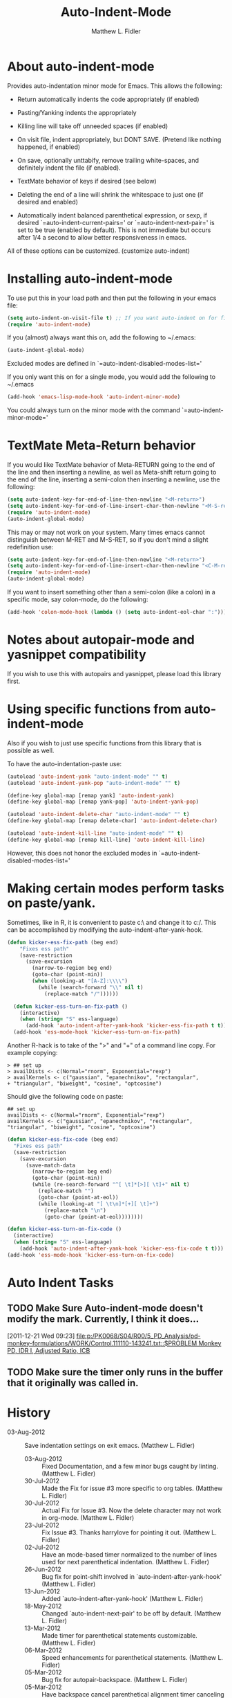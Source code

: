 #+TITLE: Auto-Indent-Mode
#+AUTHOR: Matthew L. Fidler
* About auto-indent-mode
CLOSED: [2011-12-08 Thu 15:30]
 Provides auto-indentation minor mode for Emacs.  This allows the
  following:

  - Return automatically indents the code appropriately (if enabled)

  - Pasting/Yanking indents the appropriately

  - Killing line will take off unneeded spaces (if enabled)

  - On visit file, indent appropriately, but DONT SAVE. (Pretend like
    nothing happened, if enabled)

  - On save, optionally unttabify, remove trailing white-spaces, and
    definitely indent the file (if enabled).

  - TextMate behavior of keys if desired (see below)

  - Deleting the end of a line will shrink the whitespace to just one
    (if desired and enabled)

  - Automatically indent balanced parenthetical expression, or sexp, if desired
     `=auto-indent-current-pairs=' or `=auto-indent-next-pair=' is set
    to be true (enabled by default).  This is not immediate but occurs
    after 1/4 a second to allow better responsiveness in emacs.

  All of these options can be customized. (customize auto-indent)
* Installing auto-indent-mode
  To use put this in your load path and then put the following in your emacs
  file:
#+BEGIN_SRC emacs-lisp :results silent
  (setq auto-indent-on-visit-file t) ;; If you want auto-indent on for files
  (require 'auto-indent-mode)
#+END_SRC

  If you (almost) always want this on, add the following to ~/.emacs:

#+BEGIN_SRC emacs-lisp :results silent
   (auto-indent-global-mode)
#+END_SRC
 

  Excluded modes are defined in `=auto-indent-disabled-modes-list='

  If you only want this on for a single mode, you would add the following to
  ~/.emacs

#+BEGIN_SRC emacs-lisp :results silent
  (add-hook 'emacs-lisp-mode-hook 'auto-indent-minor-mode)
#+END_SRC


  You could always turn on the minor mode with the command
  `=auto-indent-minor-mode='
* TextMate Meta-Return behavior
  If you would like TextMate behavior of Meta-RETURN going to the
  end of the line and then inserting a newline, as well as
  Meta-shift return going to the end of the line, inserting a
  semi-colon then inserting a newline, use the following:

#+BEGIN_SRC emacs-lisp :results silent
  (setq auto-indent-key-for-end-of-line-then-newline "<M-return>")
  (setq auto-indent-key-for-end-of-line-insert-char-then-newline "<M-S-return>")
  (require 'auto-indent-mode)
  (auto-indent-global-mode)
#+END_SRC

  This may or may not work on your system.  Many times emacs cannot
  distinguish between M-RET and M-S-RET, so if you don't mind a
  slight redefinition use:

#+BEGIN_SRC emacs-lisp :results silent
  (setq auto-indent-key-for-end-of-line-then-newline "<M-return>")
  (setq auto-indent-key-for-end-of-line-insert-char-then-newline "<C-M-return>")
  (require 'auto-indent-mode)
  (auto-indent-global-mode)
#+END_SRC

  If you want to insert something other than a semi-colon (like a
  colon) in a specific mode, say colon-mode, do the following:

#+BEGIN_SRC emacs-lisp :results silent
  (add-hook 'colon-mode-hook (lambda () (setq auto-indent-eol-char ":")))
#+END_SRC
* Notes about autopair-mode and yasnippet compatibility
  If you wish to use this with autopairs and yasnippet, please load
  this library first.
* Using specific functions from auto-indent-mode

  Also if you wish to just use specific functions from this library
  that is possible as well.

  To have the auto-indentation-paste use:

#+BEGIN_SRC emacs-lisp :results silent
  (autoload 'auto-indent-yank "auto-indent-mode" "" t)
  (autoload 'auto-indent-yank-pop "auto-indent-mode" "" t)
  
  (define-key global-map [remap yank] 'auto-indent-yank)
  (define-key global-map [remap yank-pop] 'auto-indent-yank-pop)
  
  (autoload 'auto-indent-delete-char "auto-indent-mode" "" t)
  (define-key global-map [remap delete-char] 'auto-indent-delete-char)
  
  (autoload 'auto-indent-kill-line "auto-indent-mode" "" t)
  (define-key global-map [remap kill-line] 'auto-indent-kill-line)
  
#+END_SRC

 
  However, this does not honor the excluded modes in
  `=auto-indent-disabled-modes-list='

#  LocalWords:  yasnippet autopair TextMate sexp
* Making certain modes perform tasks on paste/yank.
Sometimes, like in R, it is convenient to paste c:\ and change it to
c:/.  This can be accomplished by modifying the
auto-indent-after-yank-hook.  

#+BEGIN_SRC emacs-lisp
(defun kicker-ess-fix-path (beg end)
    "Fixes ess path"
    (save-restriction
      (save-excursion
        (narrow-to-region beg end)
        (goto-char (point-min))
        (when (looking-at "[A-Z]:\\\\")
          (while (search-forward "\\" nil t)
            (replace-match "/"))))))
  
  (defun kicker-ess-turn-on-fix-path ()
    (interactive)
    (when (string= "S" ess-language)
      (add-hook 'auto-indent-after-yank-hook 'kicker-ess-fix-path t t)))
  (add-hook 'ess-mode-hook 'kicker-ess-turn-on-fix-path)
#+END_SRC

Another R-hack is to take of the ">" and "+" of a command line
copy. For example copying:

: > ## set up
: > availDists <- c(Normal="rnorm", Exponential="rexp")
: > availKernels <- c("gaussian", "epanechnikov", "rectangular",
: + "triangular", "biweight", "cosine", "optcosine")


Should give the following code on paste:
: ## set up
: availDists <- c(Normal="rnorm", Exponential="rexp")
: availKernels <- c("gaussian", "epanechnikov", "rectangular",
: "triangular", "biweight", "cosine", "optcosine")

#+BEGIN_SRC emacs-lisp
  (defun kicker-ess-fix-code (beg end)
    "Fixes ess path"
    (save-restriction
      (save-excursion
        (save-match-data
          (narrow-to-region beg end)
          (goto-char (point-min))
          (while (re-search-forward "^[ \t]*[>][ \t]+" nil t)
            (replace-match "")
            (goto-char (point-at-eol))
            (while (looking-at "[ \t\n]*[+][ \t]+")
              (replace-match "\n")
              (goto-char (point-at-eol))))))))
  
  (defun kicker-ess-turn-on-fix-code ()
    (interactive)
    (when (string= "S" ess-language)
      (add-hook 'auto-indent-after-yank-hook 'kicker-ess-fix-code t t)))
  (add-hook 'ess-mode-hook 'kicker-ess-turn-on-fix-code)
  
#+END_SRC

* Auto Indent Tasks
** TODO Make Sure Auto-indent-mode doesn't modify the mark.  Currently, I think it does...
[2011-12-21 Wed 09:23]
[[file:p:/PK0068/S04/R00/5_PD_Analysis/pd-monkey-formulations/WORK/Control.111110-143241.txt::$PROBLEM%20Monkey%20PD,%20IDR%20I,%20Adjusted%20Ratio,%20ICB][file:p:/PK0068/S04/R00/5_PD_Analysis/pd-monkey-formulations/WORK/Control.111110-143241.txt::$PROBLEM Monkey PD, IDR I, Adjusted Ratio, ICB]]
** TODO Make sure the timer only runs in the buffer that it originally was called in.
* History

 - 03-Aug-2012 ::  Save indentation settings on exit emacs. (Matthew L. Fidler)
  - 03-Aug-2012 ::  Fixed Documentation, and a few minor bugs caught by linting. (Matthew L. Fidler)
  - 30-Jul-2012 ::  Made the Fix for issue #3 more specific to org tables. (Matthew L. Fidler)
  - 30-Jul-2012 ::  Actual Fix for Issue #3. Now the delete character may not work in org-mode. (Matthew L. Fidler)
  - 23-Jul-2012 ::  Fix Issue #3. Thanks harrylove for pointing it out. (Matthew L. Fidler)
  - 02-Jul-2012 ::  Have an mode-based timer normalized to the number of lines used for next parenthetical indentation. (Matthew L. Fidler)
  - 26-Jun-2012 ::  Bug fix for point-shift involved in `auto-indent-after-yank-hook' (Matthew L. Fidler)
  - 13-Jun-2012 ::  Added `auto-indent-after-yank-hook' (Matthew L. Fidler)
  - 18-May-2012 ::  Changed `auto-indent-next-pair' to be off by default. (Matthew L. Fidler)
  - 13-Mar-2012 ::  Made timer for parenthetical statements customizable. (Matthew L. Fidler)
  - 06-Mar-2012 ::  Speed enhancements for parenthetical statements. (Matthew L. Fidler)
  - 05-Mar-2012 ::  Bug fix for autopair-backspace. (Matthew L. Fidler)
  - 05-Mar-2012 ::  Have backspace cancel parenthetical alignment timer canceling (Matthew L. Fidler)
  - 29-Feb-2012 ::  Bug fix for paren handling. (Matthew L. Fidler)
  - 29-Feb-2012 ::  Made the handling of pairs a timer-based function so it doesn't interfere with work flow. (Matthew L. Fidler)
  - 29-Feb-2012 ::  Better handling of pairs. (Matthew L. Fidler)
  - 28-Feb-2012 ::  Added subsequent-whole-line from Le Wang's fork. (Matthew L. Fidler)
  - 14-Feb-2012 ::  Fixing issue #2 (Matthew L. Fidler)
  - 01-Feb-2012 ::  Added makefile-gmake-mode to the excluded auto-indent modes. (Matthew L. Fidler)
  - 22-Dec-2011 ::  Added bug fix for home-key (Matthew L. Fidler)
  - 21-Dec-2011 ::  Added another smart delete case. (Matthew L. Fidler)
  - 14-Dec-2011 ::  Went back to last known working `auto-indent-def-del-forward-char' and deleted message. (Matthew L. Fidler)
  - 14-Dec-2011 ::  Another Paren (Matthew L. Fidler)
  - 14-Dec-2011 ::  Paren Bug Fix. (Matthew L. Fidler)
  - 14-Dec-2011 ::  Changed the `auto-indent-kill-remove-extra-spaces' default to nil so that you copy-paste what you expect. (Matthew L. Fidler)
  - 10-Dec-2011 ::  Bug fix for annoying old debugging macros. (Matthew L. Fidler)
  - 08-Dec-2011 ::  Added autoload cookie. (Matthew L. Fidler)
  - 08-Dec-2011 ::  Bug fix for duplicate macros (Matthew L. Fidler)
  - 08-Dec-2011 ::  Added (( and )) to the automatically delete extra whitespace at the end of a function list. (Matthew L. Fidler)
  - 08-Dec-2011 ::  Added `auto-indent-alternate-return-function-for-end-of-line-then-newline' option (Matthew L. Fidler)
  - 08-Dec-2011 ::  Added a possibility of adding a space if necessary. (Matthew L. Fidler)
  - 08-Dec-2011 ::  Smarter delete end of line character enhancements. (Matthew L. Fidler)
  - 08-Dec-2011 ::  Changed default options. (Matthew L. Fidler)
  - 29-Nov-2011 ::  Bug Fix in `auto-indent-mode-pre-command-hook' (Matthew L. Fidler)
  - 28-Nov-2011 ::  Bugfix for auto-indent-mode (Matthew L. Fidler)
  - 21-Nov-2011 ::  Changed `auto-indent-after-begin-or-finish-sexp' to be called after every other hook has been run. That way autopair-mode should be indented correctly. (Matthew L. Fidler)
  - 18-Nov-2011 ::  Added `auto-indent-after-begin-or-finish-sexp' (Matthew L. Fidler)
  - 08-Apr-2011 ::  Bug fix for when Yasnippet is disabled. Now will work with it disabled or enabled. (Matthew L. Fidler)
  - 08-Mar-2011 ::  Changed `auto-indent-delete-line-char-remove-extra-spaces' to nil by default. (Matthew L. Fidler)
  - 16-Feb-2011 ::  Added a just one space function for pasting (Matthew L. Fidler)
  - 15-Feb-2011 ::  Removed the deactivation of advices when this mode is turned off. I think it was causing some issues. (Matthew L. Fidler)
  - 10-Feb-2011 ::  Added check to make sure not trying to paste on indent for `auto-indent-disabled-modes-list'  (Matthew L. Fidler)
  - 03-Feb-2011 ::  Swap `backward-delete-char' with `backward-delete-char-untabify'. Also use `auto-indent-backward-delete-char-behavior' when auto-indent-mode is active.  (Matthew L. Fidler)
  - 03-Feb-2011 ::  Added definition of `cua-copy-region' to advised functions (I thought it would have been taken care of with `kill-ring-save')  (Matthew L. Fidler)
  - 03-Feb-2011 ::  Added option to delete indentation when copying or cutting regions using `kill-region' and `kill-ring-save'. Also changed `auto-indent-kill-line-remove-extra-spaces' to `auto-indent-kill-remove-extra-spaces'  (Matthew L. Fidler)
  - 03-Feb-2011 ::  Made sure that auto-indent-kill-line doesn't use the kill-line advice. (Matthew L. Fidler)
  - 03-Feb-2011 ::   (Matthew L. Fidler)
  - 03-Feb-2011 ::  Another kill-line bug-fix. (Matthew L. Fidler)
  - 03-Feb-2011 ::  Fixed the kill-line bug (Matthew L. Fidler)
  - 03-Feb-2011 ::  yank engine bug fix. (Matthew L. Fidler)
  - 03-Feb-2011 ::  Bug fix for determining if the function is a yank (Matthew L. Fidler)
  - 02-Feb-2011 ::  Added kill-line bug-fix from Le Wang. Also there is a the bug of when called as a function, you need to check for disabled modes every time.  (Matthew L. Fidler)
  - 02-Feb-2011 ::  Added interactive requriment again. This time tried to back-guess if the key has been hijacked. If so assume it was called interactively.  (Matthew L. Fidler)
  - 01-Feb-2011 ::  Took out the interactive requirement again. Causes bugs like org-delete-char below. (Matthew L. Fidler)
  - 01-Feb-2011 ::  Bug fix for org-delete-char (and possibly others). Allow delete-char to have auto-indent changed behavior when the command lookup is the same as the delete command (as well as if it is called interactively) (Matthew L. Fidler)
  - 01-Feb-2011 ::  Added bugfix to kill-line advice and function (from Le Wang) (Matthew L. Fidler)
  - 01-Feb-2011 ::  Added cua-paste and cua-paste-pop (Matthew L. Fidler)
  - 01-Feb-2011 ::  Added auto-indent on move up and down with the arrow keys. (Matthew L. Fidler)
  - 01-Feb-2011 ::  Added a keyboard engine that indents instead of using hooks and advices. (Matthew L. Fidler)
  - 01-Feb-2011 ::  Removed the interactivity in the hooks. They are definitely not interactive. (Matthew L. Fidler)
  - 01-Feb-2011 ::  Added Le Wang's fixes: 
    + Many functions are checked for interactivity
    + Kill-line prefix argument is fixed
    + Kill region when region is active is controled by auto-indent-kill-line-kill-region-when-active
    + Kill-line when at eol has more options
    + Change auto-indent-indentation-function to auto-indent-newline-function  (Matthew L. Fidler)
  - 31-Jan-2011 ::  Removed indirect reference to `shrink-whitespaces'. Thanks Le Wang (Matthew L. Fidler)
  - 31-Jan-2011 ::  Added explicit requirement for functions (Matthew L. Fidler)
  - 18-Jan-2011 ::  Added support to turn on `org-indent-mode' when inside an org-file. (Matthew L. Fidler)
  - 12-Jan-2011 ::  Added fix for ortbl-minor-mode. Now it will work when orgtbl-minor mode is enabled. (Matthew L. Fidler)
  - 09-Dec-2010 ::  Bugfix. Now instead of indenting the region pasted, indent the region-pasted + beginning of line at region begin and end of line at region end. (Matthew L. Fidler)
  - 02-Dec-2010 ::  Last-Updated: Sat Aug  4 00:04:24 2012 (-0500)
  - 02-Dec-2010 ::  Removed auto-indent on paste/yank for modes with indent-relative and indent-relative-maybe. This has annoyed me forever. (Matthew L. Fidler)
  - 02-Dec-2010 ::  Added an advice to delete-char. When deleting a new-line character, shrink white-spaces afterward. (Matthew L. Fidler)
  - 02-Dec-2010 ::  Speed enhancement by checking for yasnippets only on indentation. (Matthew L. Fidler)
  - 29-Nov-2010 ::  Bug fix to allow authotkey files to save. (Matthew L. Fidler)
  - 29-Nov-2010 ::  Change auto-indent-on-save to be disabled by default. (Matthew L. Fidler)
  - 22-Nov-2010 ::  Yasnippet bug-fix. (Matthew L. Fidler)
  - 22-Nov-2010 ::  auto-indent bug fix for save on save buffer hooks. (Matthew L. Fidler)
  - 16-Nov-2010 ::  Added conf-windows-mode to ignored modes. (Matthew L. Fidler)
  - 15-Nov-2010 ::  Bugfix for deletion of whitespace (Matthew L. Fidler)
  - 15-Nov-2010 ::  Bugfix for post-command-hook. (Matthew L. Fidler)
  - 15-Nov-2010 ::  Added diff-mode to excluded modes for auto-indentaion. (Matthew L. Fidler)
  - 15-Nov-2010 ::  Added fundamental mode to excluded modes for auto-indentation. (Matthew L. Fidler)
  - 13-Nov-2010 ::  Bug fix try #3 (Matthew L. Fidler)
  - 13-Nov-2010 ::  Anothe bug-fix for yasnippet. (Matthew L. Fidler)
  - 13-Nov-2010 ::  Bug fix for auto-indent-mode. Now it checks to make sure that `last-command-event' is non-nil.  (Matthew L. Fidler)
  - 11-Nov-2010 ::  Put back processes in. Made the return key handled by pre and post-command-hooks. (Matthew L. Fidler)
  - 11-Nov-2010 ::  Took out processes such as *R* or *eshell* (Matthew L. Fidler)
  - 09-Nov-2010 ::  Bug fix when interacting with the SVN version of yasnippet. It will not perform the line indentation when Yasnippet is running.  (Matthew L. Fidler)
  - 09-Nov-2010 ::  Made sure that the auto-paste indentation doesn't work in minibuffer. (Matthew L. Fidler)
  - 09-Nov-2010 ::  When `auto-indent-pre-command-hook' is inactivated by some means, add it back. (Matthew L. Fidler)
  - 09-Nov-2010 ::  Added snippet-mode to excluded modes. Also turned off the kill-line by default. (Matthew L. Fidler)
  - 07-Nov-2010 ::  Added the possibility of TextMate type returns. (Matthew L. Fidler)
  - 07-Nov-2010 ::  Bug fix where backspace on indented region stopped working.Added TextMate (Matthew L. Fidler)
  - 07-Nov-2010 ::  Another small bug fix. (Matthew L. Fidler)
  - 07-Nov-2010 ::  Added bugfix and also allow movement on blank lines to be automatically indented to the correct position.  (Matthew L. Fidler)
  - 06-Nov-2010 ::  Initial release.  (Matthew L. Fidler)
